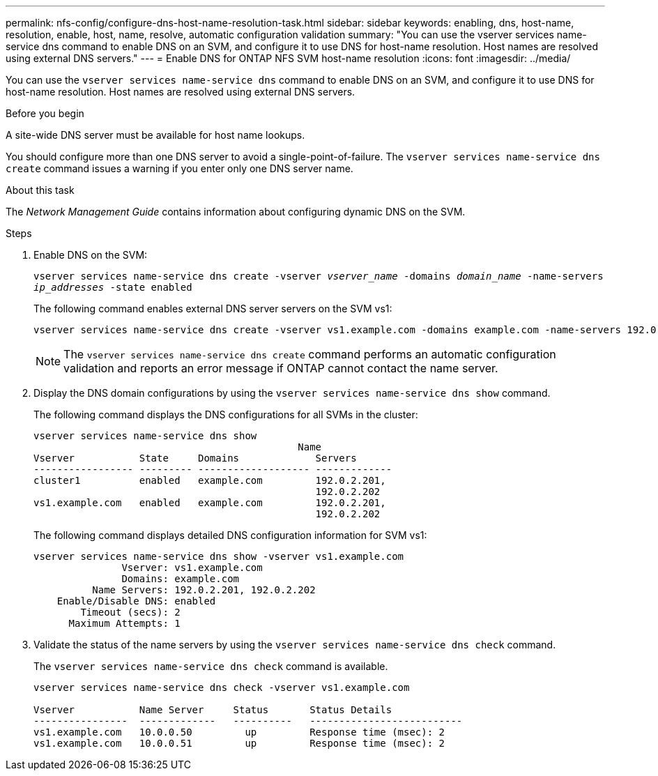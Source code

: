 ---
permalink: nfs-config/configure-dns-host-name-resolution-task.html
sidebar: sidebar
keywords: enabling, dns, host-name, resolution, enable, host, name, resolve, automatic configuration validation
summary: "You can use the vserver services name-service dns command to enable DNS on an SVM, and configure it to use DNS for host-name resolution. Host names are resolved using external DNS servers."
---
= Enable DNS for ONTAP NFS SVM host-name resolution
:icons: font
:imagesdir: ../media/

[.lead]
You can use the `vserver services name-service dns` command to enable DNS on an SVM, and configure it to use DNS for host-name resolution. Host names are resolved using external DNS servers.

.Before you begin

A site-wide DNS server must be available for host name lookups.

You should configure more than one DNS server to avoid a single-point-of-failure. The `vserver services name-service dns create` command issues a warning if you enter only one DNS server name.

.About this task

The _Network Management Guide_ contains information about configuring dynamic DNS on the SVM.

.Steps

. Enable DNS on the SVM:
+
`vserver services name-service dns create -vserver _vserver_name_ -domains _domain_name_ -name-servers _ip_addresses_ -state enabled`
+
The following command enables external DNS server servers on the SVM vs1:
+
----
vserver services name-service dns create -vserver vs1.example.com -domains example.com -name-servers 192.0.2.201,192.0.2.202 -state enabled
----
+
[NOTE]
====
The `vserver services name-service dns create` command performs an automatic configuration validation and reports an error message if ONTAP cannot contact the name server.
====

. Display the DNS domain configurations by using the `vserver services name-service dns show` command.
+
The following command displays the DNS configurations for all SVMs in the cluster:
+
----
vserver services name-service dns show
                                             Name
Vserver           State     Domains             Servers
----------------- --------- ------------------- -------------
cluster1          enabled   example.com         192.0.2.201,
                                                192.0.2.202
vs1.example.com   enabled   example.com         192.0.2.201,
                                                192.0.2.202
----
+
The following command displays detailed DNS configuration information for SVM vs1:
+
----
vserver services name-service dns show -vserver vs1.example.com
               Vserver: vs1.example.com
               Domains: example.com
          Name Servers: 192.0.2.201, 192.0.2.202
    Enable/Disable DNS: enabled
        Timeout (secs): 2
      Maximum Attempts: 1
----

. Validate the status of the name servers by using the `vserver services name-service dns check` command.
+
The `vserver services name-service dns check` command is available.
+
----
vserver services name-service dns check -vserver vs1.example.com

Vserver           Name Server     Status       Status Details
----------------  -------------   ----------   --------------------------
vs1.example.com   10.0.0.50         up         Response time (msec): 2
vs1.example.com   10.0.0.51         up         Response time (msec): 2
----

// 2025 July 3, ONTAPDOC-2616
// 2025 May 23, ONTAPDOC-2982
// 08 DEC 2021, BURT 1430515
